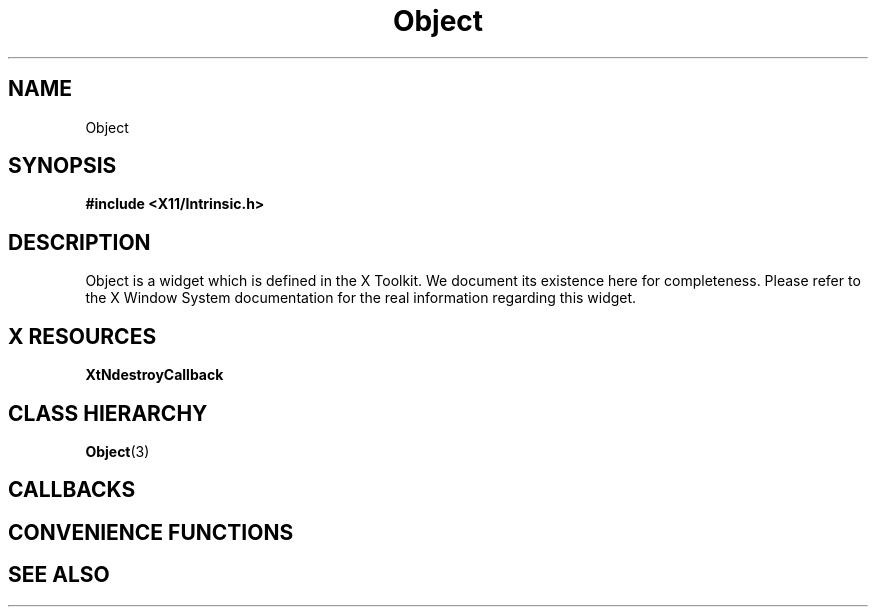 '\" t
.\" $Header: /cvsroot/lesstif/lesstif/doc/lessdox/widgets/Object.3,v 1.2 2001/03/04 22:02:02 amai Exp $
.\"
.\" Copyright (C) 1997-1998 Free Software Foundation, Inc.
.\" 
.\" This file is part of the GNU LessTif Library.
.\" This library is free software; you can redistribute it and/or
.\" modify it under the terms of the GNU Library General Public
.\" License as published by the Free Software Foundation; either
.\" version 2 of the License, or (at your option) any later version.
.\" 
.\" This library is distributed in the hope that it will be useful,
.\" but WITHOUT ANY WARRANTY; without even the implied warranty of
.\" MERCHANTABILITY or FITNESS FOR A PARTICULAR PURPOSE.  See the GNU
.\" Library General Public License for more details.
.\" 
.\" You should have received a copy of the GNU Library General Public
.\" License along with this library; if not, write to the Free
.\" Software Foundation, Inc., 675 Mass Ave, Cambridge, MA 02139, USA.
.\" 
.TH Object 3 "October 1998" "LessTif Project" "LessTif Manuals"
.SH NAME
Object
.SH SYNOPSIS
.B #include <X11/Intrinsic.h>
.SH DESCRIPTION
Object
is a widget which is defined in the X Toolkit.
We document its existence here for completeness.
Please refer to the X Window System documentation for
the real information regarding this widget.
.SH X RESOURCES
.TS
tab(;);
l l l l l.
Name;Class;Type;Default;Access
_
XtNdestroyCallback;XtCCallback;Callback;NULL;CSG
.TE
.PP
.BR XtNdestroyCallback
.PP
.SH CLASS HIERARCHY
.BR Object (3)
.SH CALLBACKS
.SH CONVENIENCE FUNCTIONS
.SH SEE ALSO
